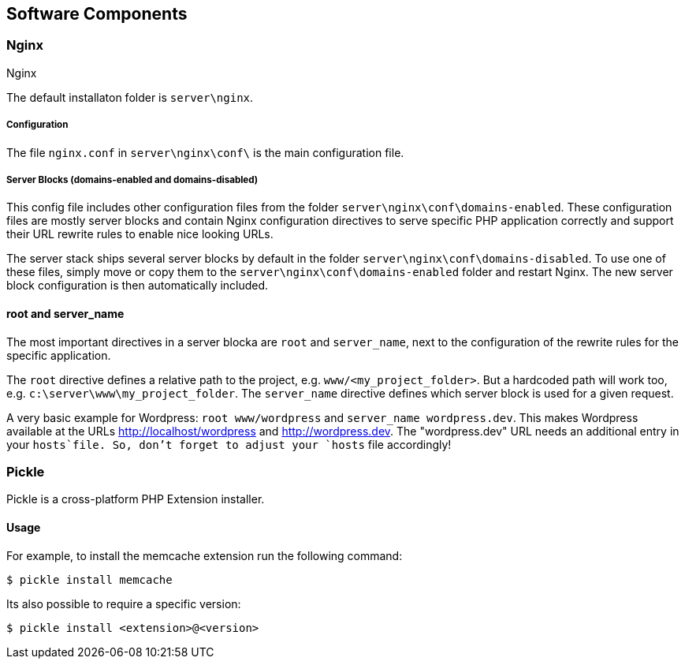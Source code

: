 == Software Components

=== Nginx

Nginx

The default installaton folder is `server\nginx`.


===== Configuration

The file `nginx.conf` in `server\nginx\conf\` is the main configuration file.

===== Server Blocks (domains-enabled and domains-disabled)

This config file includes other configuration files from the folder `server\nginx\conf\domains-enabled`. These configuration files are mostly server blocks and contain Nginx configuration directives to serve specific PHP application correctly and support their URL rewrite rules
to enable nice looking URLs.

The server stack ships several server blocks by default in the folder `server\nginx\conf\domains-disabled`. To use one of these files, simply move or copy them to the `server\nginx\conf\domains-enabled` folder and restart Nginx. The new server block configuration is then automatically included.

==== root and server_name

The most important directives in a server blocka are `root` and `server_name`, next to the configuration of the rewrite rules for the specific application.

The `root` directive defines a relative path to the project, e.g. `www/<my_project_folder>`.
But a hardcoded path will work too, e.g. `c:\server\www\my_project_folder`.
The `server_name` directive defines which server block is used for a given request.

A very basic example for Wordpress: `root www/wordpress` and `server_name wordpress.dev`.
This makes Wordpress available at the URLs http://localhost/wordpress and http://wordpress.dev.
The "wordpress.dev" URL needs an additional entry in your `hosts`file. So, don't forget to adjust your `hosts` file accordingly!

=== Pickle

Pickle is a cross-platform PHP Extension installer.

==== Usage

For example, to install the memcache extension run the following command:

[source,shell]
----
$ pickle install memcache
----

Its also possible to require a specific version:

[source,shell]
----
$ pickle install <extension>@<version>
----